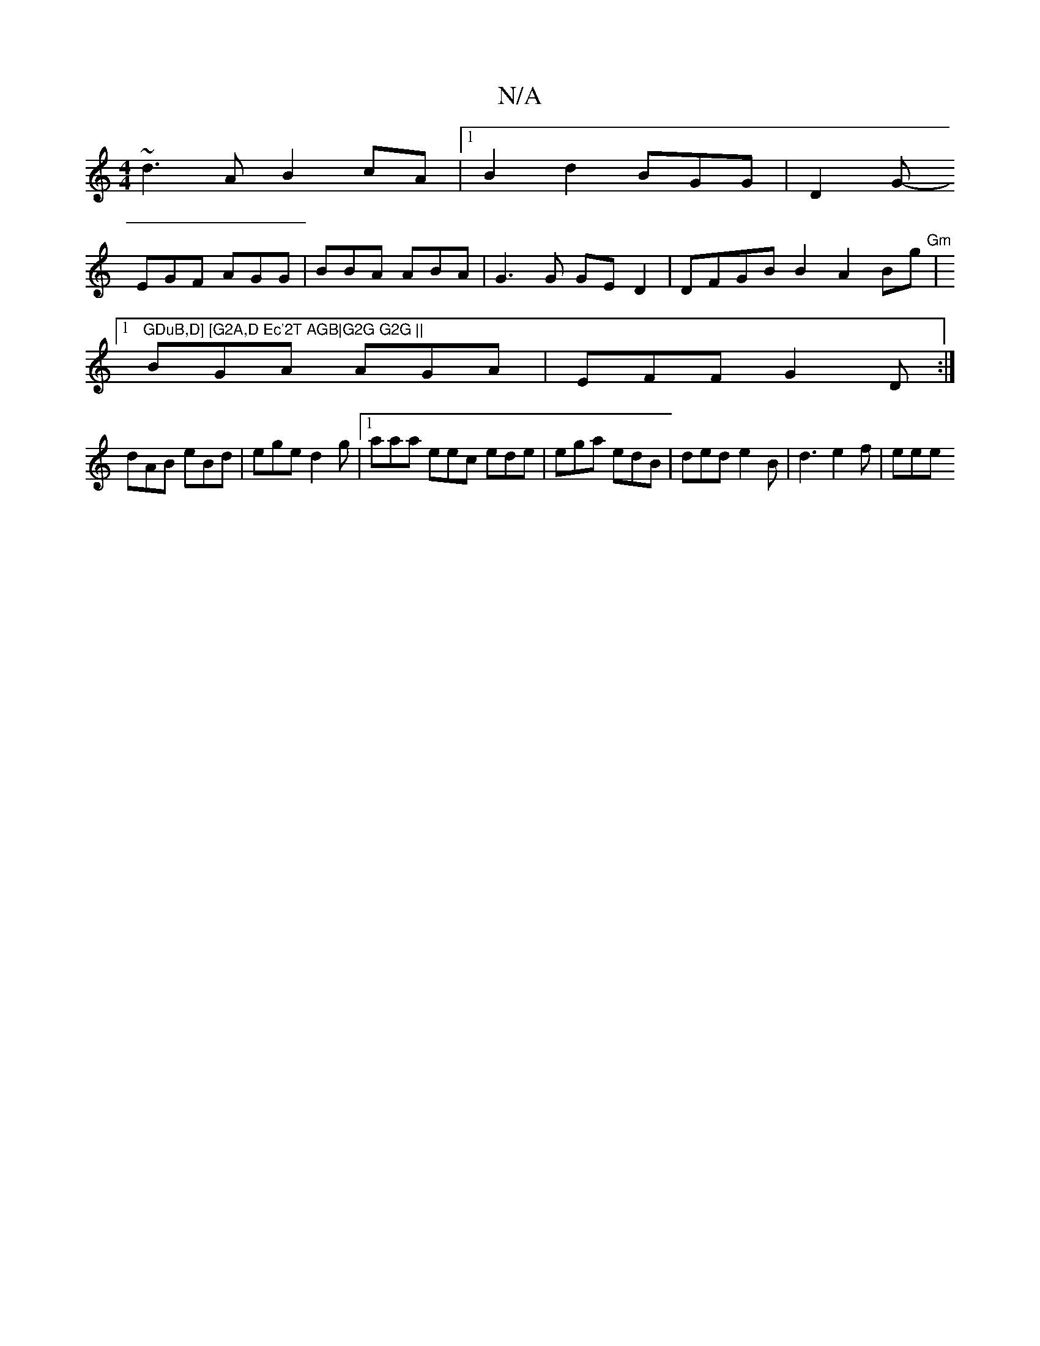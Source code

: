 X:1
T:N/A
M:4/4
R:N/A
K:Cmajor
1 ~d3A B2cA|1 B2 d2 BGG|D2G-
EGF AGG|BBA ABA|G3G GED2|DFGB B2 A2 Bg|"Gm"[1 "GDuB,D] [G2A,D Ec'2T AGB|G2G G2G ||
BGA AGA | EFF G2D :|
dAB eBd | ege d2g |1 aaa eec ede | ega edB | ded e2 B | d3 e2f|eee 